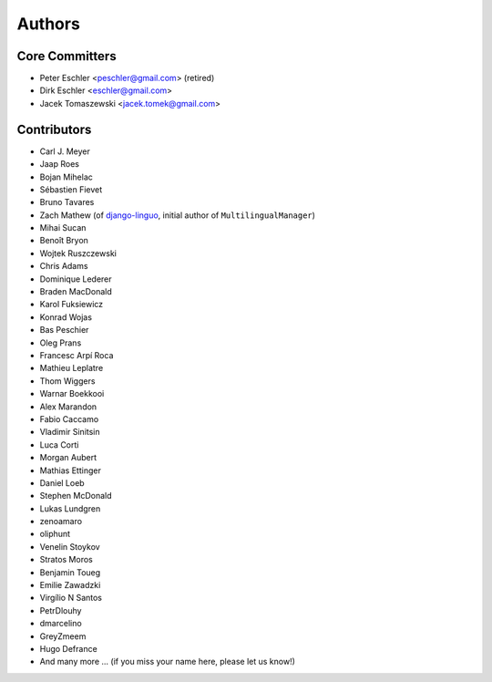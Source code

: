 Authors
=======

Core Committers
---------------

* Peter Eschler <peschler@gmail.com> (retired)
* Dirk Eschler <eschler@gmail.com>
* Jacek Tomaszewski <jacek.tomek@gmail.com>

Contributors
------------

* Carl J. Meyer
* Jaap Roes
* Bojan Mihelac
* Sébastien Fievet
* Bruno Tavares
* Zach Mathew (of django-linguo_, initial author of ``MultilingualManager``)
* Mihai Sucan
* Benoît Bryon
* Wojtek Ruszczewski
* Chris Adams
* Dominique Lederer
* Braden MacDonald
* Karol Fuksiewicz
* Konrad Wojas
* Bas Peschier
* Oleg Prans
* Francesc Arpí Roca
* Mathieu Leplatre
* Thom Wiggers
* Warnar Boekkooi
* Alex Marandon
* Fabio Caccamo
* Vladimir Sinitsin
* Luca Corti
* Morgan Aubert
* Mathias Ettinger
* Daniel Loeb
* Stephen McDonald
* Lukas Lundgren
* zenoamaro
* oliphunt
* Venelin Stoykov
* Stratos Moros
* Benjamin Toueg
* Emilie Zawadzki
* Virgílio N Santos
* PetrDlouhy
* dmarcelino
* GreyZmeem
* Hugo Defrance
* And many more ... (if you miss your name here, please let us know!)

.. _django-linguo: https://github.com/zmathew/django-linguo
